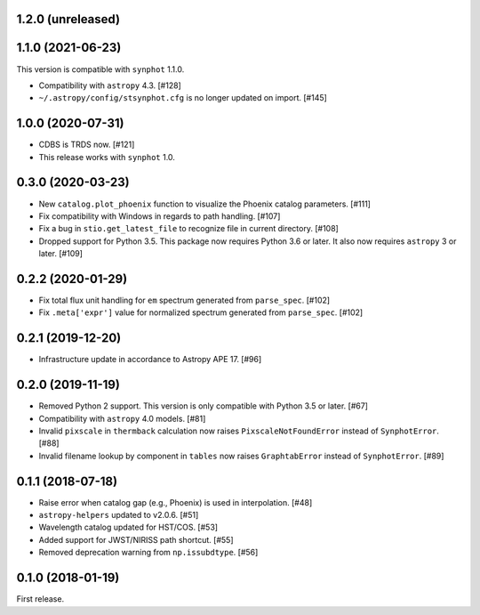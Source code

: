 1.2.0 (unreleased)
==================

1.1.0 (2021-06-23)
==================

This version is compatible with ``synphot`` 1.1.0.

- Compatibility with ``astropy`` 4.3. [#128]
- ``~/.astropy/config/stsynphot.cfg`` is no longer updated on import. [#145]

1.0.0 (2020-07-31)
==================

- CDBS is TRDS now. [#121]
- This release works with ``synphot`` 1.0.

0.3.0 (2020-03-23)
==================

- New ``catalog.plot_phoenix`` function to visualize the Phoenix catalog
  parameters. [#111]
- Fix compatibility with Windows in regards to path handling. [#107]
- Fix a bug in ``stio.get_latest_file`` to recognize file in current directory.
  [#108]
- Dropped support for Python 3.5. This package now requires Python 3.6 or
  later. It also now requires ``astropy`` 3 or later. [#109]

0.2.2 (2020-01-29)
==================

- Fix total flux unit handling for ``em`` spectrum generated from
  ``parse_spec``. [#102]
- Fix ``.meta['expr']`` value for normalized spectrum generated from
  ``parse_spec``. [#102]

0.2.1 (2019-12-20)
==================

- Infrastructure update in accordance to Astropy APE 17. [#96]

0.2.0 (2019-11-19)
==================

- Removed Python 2 support. This version is only compatible with Python 3.5
  or later. [#67]
- Compatibility with ``astropy`` 4.0 models. [#81]
- Invalid ``pixscale`` in ``thermback`` calculation now raises
  ``PixscaleNotFoundError`` instead of ``SynphotError``. [#88]
- Invalid filename lookup by component in ``tables`` now raises
  ``GraphtabError`` instead of ``SynphotError``. [#89]

0.1.1 (2018-07-18)
==================

- Raise error when catalog gap (e.g., Phoenix) is used in interpolation. [#48]
- ``astropy-helpers`` updated to v2.0.6. [#51]
- Wavelength catalog updated for HST/COS. [#53]
- Added support for JWST/NIRISS path shortcut. [#55]
- Removed deprecation warning from ``np.issubdtype``. [#56]

0.1.0 (2018-01-19)
==================

First release.
